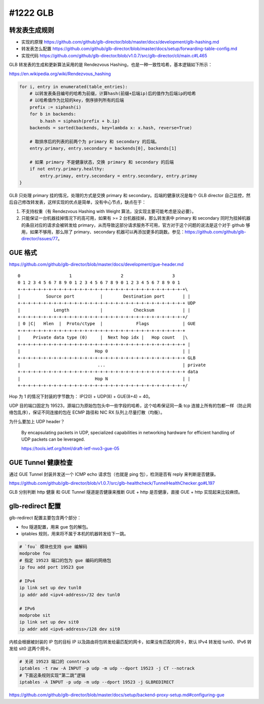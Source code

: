 #1222 GLB
=================

转发表生成规则
---------------------

- 实现的原理 https://github.com/github/glb-director/blob/master/docs/development/glb-hashing.md
- 转发表怎么配置 https://github.com/github/glb-director/blob/master/docs/setup/forwarding-table-config.md
- 实现代码 https://github.com/github/glb-director/blob/v1.0.7/src/glb-director/cli/main.c#L465

GLB 转发表的生成和更新算法采用的是 Rendezvous Hashing，也是一种一致性哈希，基本逻辑如下所示：

https://en.wikipedia.org/wiki/Rendezvous_hashing

.. code-block:: python

    for i, entry in enumerated(table_entries):
        # 以转发表条目编号的哈希为前缀，计算hash(前缀+后端ip)后的值作为后端ip的哈希
        # 以哈希值作为比较的key，倒序排列所有的后端
        prefix := siphash(i)
        for b in backends:
            b.hash = siphash(prefix + b.ip)
        backends = sorted(backends, key=lambda x: x.hash, reverse=True)

        # 取排序后的列表的前两个为 primary 和 secondary 的后端。
        entry.primary, entry.secondary = backends[0], backends[1]

        # 如果 primary 不是健康状态，交换 primary 和 secondary 的后端
        if not entry.primary.healthy:
            entry.primay, entry.secondary = entry.secondary, entry.primay
    }

GLB 只处理 primary 挂的情况，处理的方式是交换 primary 和 secondary。后端的健康状况是每个 GLB director 自己监控，然后自己修改转发表，这样实现的优点是简单，没有中心节点，缺点在于：

1. 不支持权重（有 Rendezvous Hashing with Weight 算法，没实现主要可能考虑是没必要）。
2. 只能保证一台机器挂掉情况下的高可用，如果有 >= 2 台机器挂掉，那么转发表中 primary 和 secondary 同时为挂掉机器的条目对应的请求会被转发给 primary，从而导致这部分请求服务不可用，官方对于这个问题的说法是这个对于 github 够用，如果不够用，那么除了 primary、secondary 机器可以再添加更多的跳数。参见：https://github.com/github/glb-director/issues/77。

GUE 格式
-----------

https://github.com/github/glb-director/blob/master/docs/development/gue-header.md

::

    0                   1                   2                   3
    0 1 2 3 4 5 6 7 8 9 0 1 2 3 4 5 6 7 8 9 0 1 2 3 4 5 6 7 8 9 0 1
    +-+-+-+-+-+-+-+-+-+-+-+-+-+-+-+-+-+-+-+-+-+-+-+-+-+-+-+-+-+-+-+-+\
    |          Source port          |        Destination port       | |
    +-+-+-+-+-+-+-+-+-+-+-+-+-+-+-+-+-+-+-+-+-+-+-+-+-+-+-+-+-+-+-+-+ UDP
    |             Length            |            Checksum           | |
    +-+-+-+-+-+-+-+-+-+-+-+-+-+-+-+-+-+-+-+-+-+-+-+-+-+-+-+-+-+-+-+-+/
    | 0 |C|   Hlen  |  Proto/ctype  |             Flags             | GUE
    +-+-+-+-+-+-+-+-+-+-+-+-+-+-+-+-+-+-+-+-+-+-+-+-+-+-+-+-+-+-+-+-+
    |     Private data type (0)     |  Next hop idx |   Hop count   |\
    +-+-+-+-+-+-+-+-+-+-+-+-+-+-+-+-+-+-+-+-+-+-+-+-+-+-+-+-+-+-+-+-+ |
    |                             Hop 0                             | |
    +-+-+-+-+-+-+-+-+-+-+-+-+-+-+-+-+-+-+-+-+-+-+-+-+-+-+-+-+-+-+-+-+ GLB
    |                              ...                              | private
    +-+-+-+-+-+-+-+-+-+-+-+-+-+-+-+-+-+-+-+-+-+-+-+-+-+-+-+-+-+-+-+-+ data
    |                             Hop N                             | |
    +-+-+-+-+-+-+-+-+-+-+-+-+-+-+-+-+-+-+-+-+-+-+-+-+-+-+-+-+-+-+-+-+/

Hop 为 1 的情况下封装的字节数为： IP(20) + UDP(8) + GUE(8+4) = 40。

UDP 目的端口固定为 19523，源端口为原始包包头中一些字段的哈希，这个哈希保证同一条 tcp 连接上所有的包都一样（防止网络包乱序），保证不同连接的包在 ECMP 路径和 NIC RX 队列上尽量打散（均衡）。

为什么要加上 UDP header？

    By encapsulating packets in UDP, specialized capabilities in networking hardware for efficient handling of UDP packets can be leveraged.

    https://tools.ietf.org/html/draft-ietf-nvo3-gue-05

GUE Tunnel 健康检查
----------------------

通过 GUE Tunnel 封装并发送一个 ICMP echo 请求包（也就是 ping 包），检测是否有 reply 来判断是否健康。

https://github.com/github/glb-director/blob/v1.0.7/src/glb-healthcheck/TunnelHealthChecker.go#L197

GLB 分别判断 http 健康 和 GUE Tunnel 隧道是否健康来推断 GUE + http 是否健康，直接 GUE + http 实现起来比较麻烦。

glb-redirect 配置
--------------------

glb-redirect 配置主要包含两个部分：

- fou 隧道配置，用来 gue 包的解包。
- iptables 规则，用来将不属于本机的机器转发给下一跳。

.. code-block:: bash

    # `fou` 模块也支持 gue 编解码
    modprobe fou
    # 指定 19523 端口的包为 gue 编码的网络包
    ip fou add port 19523 gue

    # IPv4
    ip link set up dev tunl0
    ip addr add <ipv4-address>/32 dev tunl0

    # IPv6
    modprobe sit
    ip link set up dev sit0
    ip addr add <ipv6-address>/128 dev sit0

内核会根据被封装的 IP 包的目标 IP 以及路由将包转发给最匹配的网卡，如果没有匹配的网卡，默认 IPv4 转发给 tunl0、IPv6 转发给 sit0 这两个网卡。

.. code-block:: bash

    # 关闭 19523 端口的 conntrack
    iptables -t raw -A INPUT -p udp -m udp --dport 19523 -j CT --notrack
    # 下面这条规则实现“第二跳”逻辑
    iptables -A INPUT -p udp -m udp --dport 19523 -j GLBREDIRECT

https://github.com/github/glb-director/blob/master/docs/setup/backend-proxy-setup.md#configuring-gue

